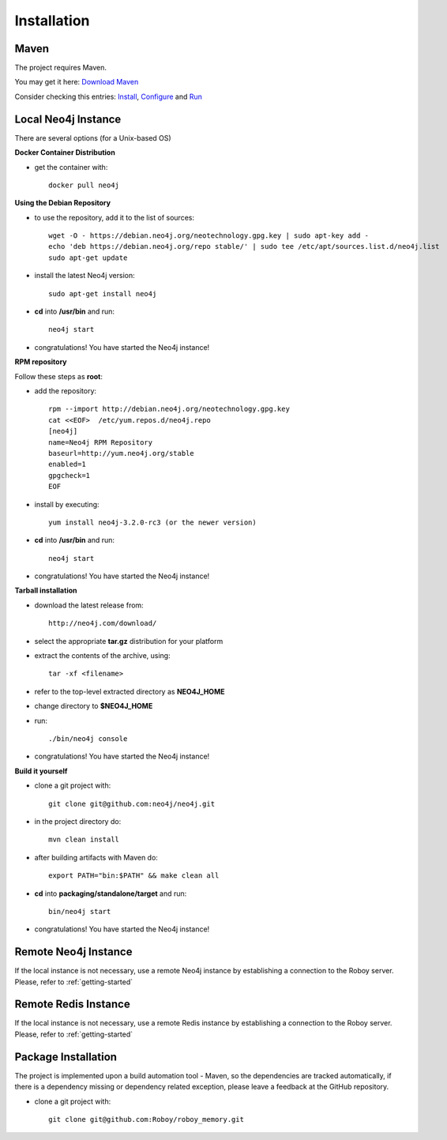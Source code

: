 Installation
=============

Maven
--------------------------------------------------

The project requires Maven.

You may get it here: `Download Maven <https://maven.apache.org/download.cgi>`_

Consider checking this entries: `Install <https://maven.apache.org/install.html>`_,
`Configure <https://maven.apache.org/configure.html>`_ and `Run <https://maven.apache.org/run.html>`_


Local Neo4j Instance
--------------------------------------------------

There are several options (for a Unix-based OS)

**Docker Container Distribution** 

- get the container with::
	
	docker pull neo4j

**Using the Debian Repository** 

- to use the repository, add it to the list of sources::
	
	wget -O - https://debian.neo4j.org/neotechnology.gpg.key | sudo apt-key add -
	echo 'deb https://debian.neo4j.org/repo stable/' | sudo tee /etc/apt/sources.list.d/neo4j.list
	sudo apt-get update

- install the latest Neo4j version::

	sudo apt-get install neo4j

- **cd** into **/usr/bin** and run::

	neo4j start

- congratulations! You have started the Neo4j instance!

**RPM repository**

Follow these steps as **root**:

- add the repository::
	
	rpm --import http://debian.neo4j.org/neotechnology.gpg.key
	cat <<EOF>  /etc/yum.repos.d/neo4j.repo
	[neo4j]
	name=Neo4j RPM Repository
	baseurl=http://yum.neo4j.org/stable
	enabled=1
	gpgcheck=1
	EOF
 
- install by executing::

 	yum install neo4j-3.2.0-rc3 (or the newer version)

- **cd** into **/usr/bin** and run::

	neo4j start

- congratulations! You have started the Neo4j instance!

**Tarball installation**

- download the latest release from::
	
	http://neo4j.com/download/

- select the appropriate **tar.gz** distribution for your platform
- extract the contents of the archive, using:: 
	
	tar -xf <filename>

- refer to the top-level extracted directory as **NEO4J_HOME**
- change directory to **$NEO4J_HOME**
- run::
	
	 ./bin/neo4j console

- congratulations! You have started the Neo4j instance!

**Build it yourself** 

- clone a git project with:: 
	
	git clone git@github.com:neo4j/neo4j.git

- in the project directory do:: 

	mvn clean install

- after building artifacts with Maven do::

	export PATH="bin:$PATH" && make clean all

- **cd** into **packaging/standalone/target** and run::

	bin/neo4j start

- congratulations! You have started the Neo4j instance!


Remote Neo4j Instance
--------------------------------------------------

If the local instance is not necessary, use a remote Neo4j instance by establishing a connection to the Roboy server. Please, refer to :ref:`getting-started`

Remote Redis Instance
--------------------------------------------------

If the local instance is not necessary, use a remote Redis instance by establishing a connection to the Roboy server. Please, refer to :ref:`getting-started`


Package Installation
--------------------------------------------------

The project is implemented upon a build automation tool - Maven, so the dependencies are tracked automatically, if there is a dependency missing or dependency related exception, please leave a feedback at the GitHub repository.

- clone a git project with:: 
	
	git clone git@github.com:Roboy/roboy_memory.git

